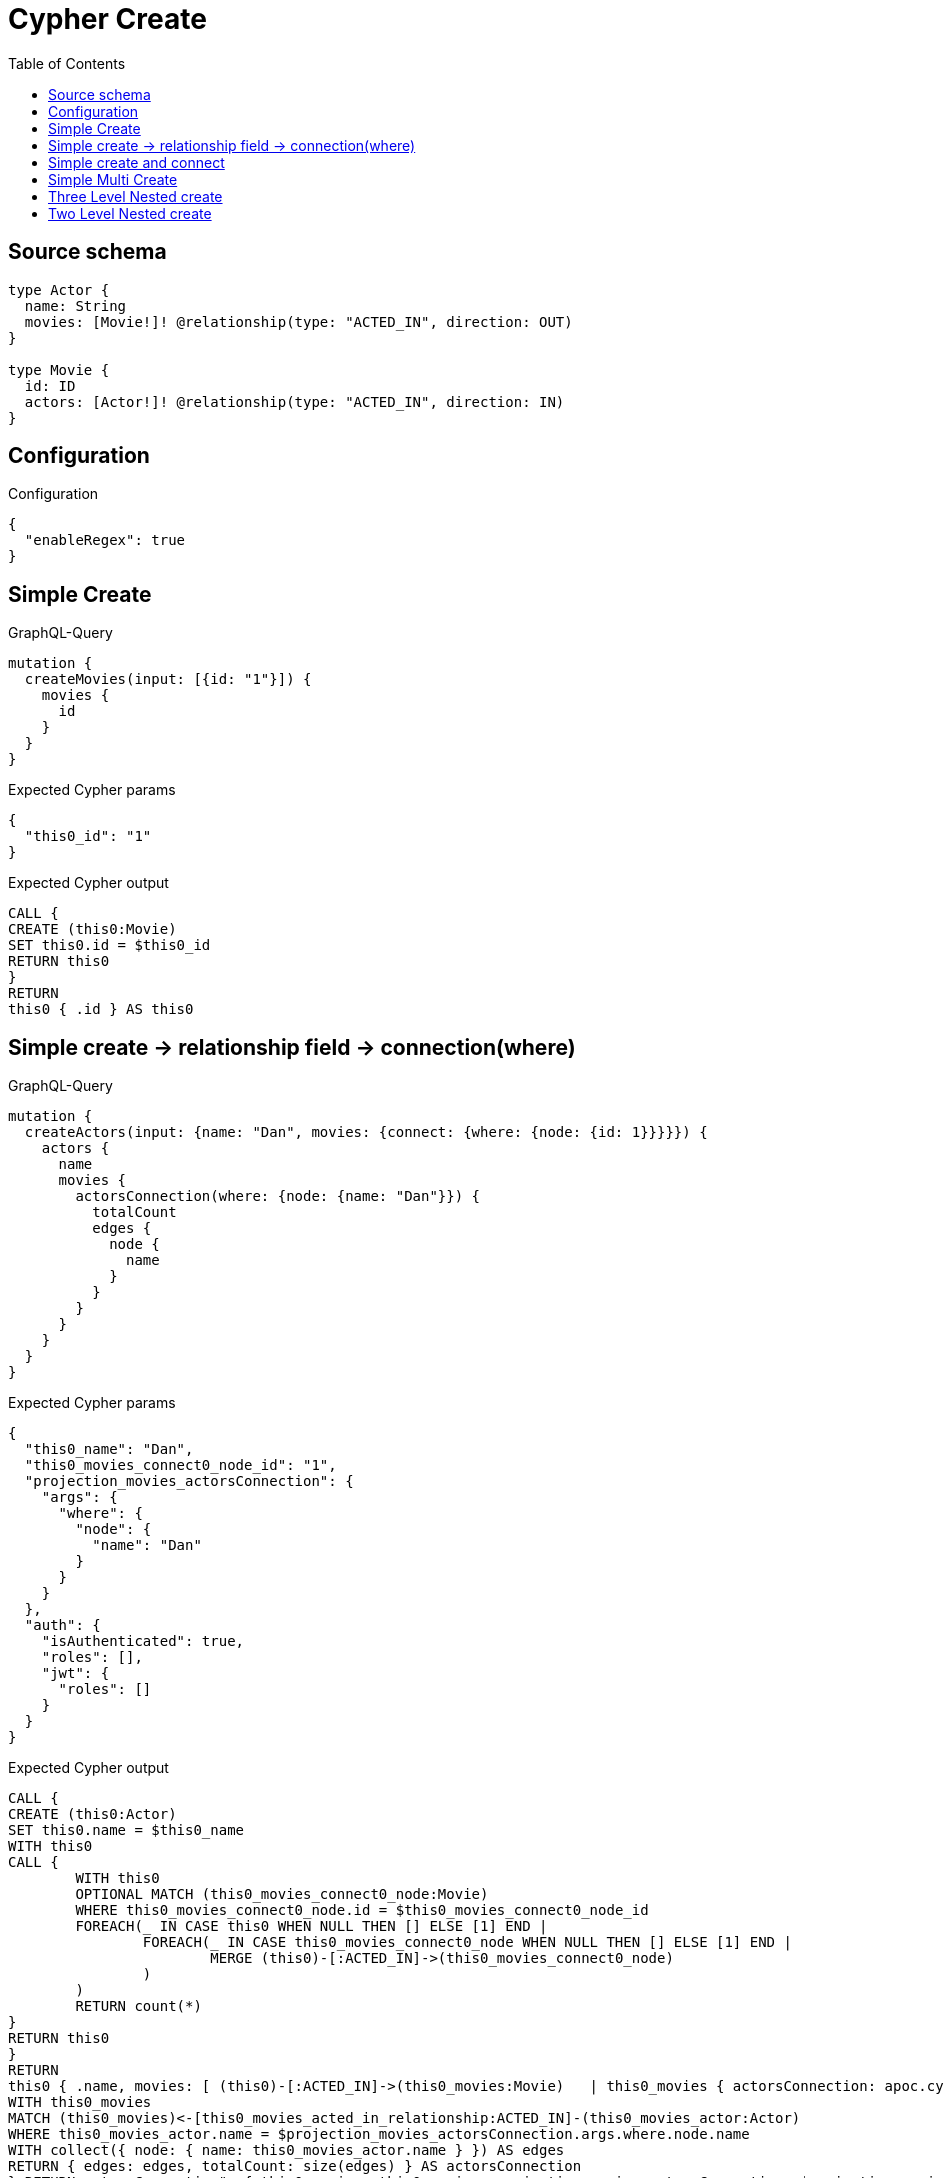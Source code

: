 :toc:

= Cypher Create

== Source schema

[source,graphql,schema=true]
----
type Actor {
  name: String
  movies: [Movie!]! @relationship(type: "ACTED_IN", direction: OUT)
}

type Movie {
  id: ID
  actors: [Actor!]! @relationship(type: "ACTED_IN", direction: IN)
}
----

== Configuration

.Configuration
[source,json,schema-config=true]
----
{
  "enableRegex": true
}
----
== Simple Create

.GraphQL-Query
[source,graphql]
----
mutation {
  createMovies(input: [{id: "1"}]) {
    movies {
      id
    }
  }
}
----

.Expected Cypher params
[source,json]
----
{
  "this0_id": "1"
}
----

.Expected Cypher output
[source,cypher]
----
CALL {
CREATE (this0:Movie)
SET this0.id = $this0_id
RETURN this0
}
RETURN 
this0 { .id } AS this0
----

== Simple create -> relationship field -> connection(where)

.GraphQL-Query
[source,graphql]
----
mutation {
  createActors(input: {name: "Dan", movies: {connect: {where: {node: {id: 1}}}}}) {
    actors {
      name
      movies {
        actorsConnection(where: {node: {name: "Dan"}}) {
          totalCount
          edges {
            node {
              name
            }
          }
        }
      }
    }
  }
}
----

.Expected Cypher params
[source,json]
----
{
  "this0_name": "Dan",
  "this0_movies_connect0_node_id": "1",
  "projection_movies_actorsConnection": {
    "args": {
      "where": {
        "node": {
          "name": "Dan"
        }
      }
    }
  },
  "auth": {
    "isAuthenticated": true,
    "roles": [],
    "jwt": {
      "roles": []
    }
  }
}
----

.Expected Cypher output
[source,cypher]
----
CALL {
CREATE (this0:Actor)
SET this0.name = $this0_name
WITH this0
CALL {
	WITH this0
	OPTIONAL MATCH (this0_movies_connect0_node:Movie)
	WHERE this0_movies_connect0_node.id = $this0_movies_connect0_node_id
	FOREACH(_ IN CASE this0 WHEN NULL THEN [] ELSE [1] END | 
		FOREACH(_ IN CASE this0_movies_connect0_node WHEN NULL THEN [] ELSE [1] END | 
			MERGE (this0)-[:ACTED_IN]->(this0_movies_connect0_node)
		)
	)
	RETURN count(*)
}
RETURN this0
}
RETURN 
this0 { .name, movies: [ (this0)-[:ACTED_IN]->(this0_movies:Movie)   | this0_movies { actorsConnection: apoc.cypher.runFirstColumn("CALL {
WITH this0_movies
MATCH (this0_movies)<-[this0_movies_acted_in_relationship:ACTED_IN]-(this0_movies_actor:Actor)
WHERE this0_movies_actor.name = $projection_movies_actorsConnection.args.where.node.name
WITH collect({ node: { name: this0_movies_actor.name } }) AS edges
RETURN { edges: edges, totalCount: size(edges) } AS actorsConnection
} RETURN actorsConnection", { this0_movies: this0_movies, projection_movies_actorsConnection: $projection_movies_actorsConnection, auth: $auth }, false) } ] } AS this0
----

== Simple create and connect

.GraphQL-Query
[source,graphql]
----
mutation {
  createMovies(
    input: [{id: 1, actors: {connect: [{where: {node: {name: "Dan"}}}]}}]
  ) {
    movies {
      id
    }
  }
}
----

.Expected Cypher params
[source,json]
----
{
  "this0_id": "1",
  "this0_actors_connect0_node_name": "Dan"
}
----

.Expected Cypher output
[source,cypher]
----
CALL {
CREATE (this0:Movie)
SET this0.id = $this0_id
WITH this0
CALL {
	WITH this0
	OPTIONAL MATCH (this0_actors_connect0_node:Actor)
	WHERE this0_actors_connect0_node.name = $this0_actors_connect0_node_name
	FOREACH(_ IN CASE this0 WHEN NULL THEN [] ELSE [1] END | 
		FOREACH(_ IN CASE this0_actors_connect0_node WHEN NULL THEN [] ELSE [1] END | 
			MERGE (this0)<-[:ACTED_IN]-(this0_actors_connect0_node)
		)
	)
	RETURN count(*)
}
RETURN this0
}
RETURN 
this0 { .id } AS this0
----

== Simple Multi Create

.GraphQL-Query
[source,graphql]
----
mutation {
  createMovies(input: [{id: "1"}, {id: "2"}]) {
    movies {
      id
    }
  }
}
----

.Expected Cypher params
[source,json]
----
{
  "this0_id": "1",
  "this1_id": "2"
}
----

.Expected Cypher output
[source,cypher]
----
CALL {
CREATE (this0:Movie)
SET this0.id = $this0_id
RETURN this0
}
CALL {
CREATE (this1:Movie)
SET this1.id = $this1_id
RETURN this1
}


RETURN 
this0 { .id } AS this0, 
this1 { .id } AS this1
----

== Three Level Nested create

.GraphQL-Query
[source,graphql]
----
mutation {
  createMovies(
    input: [{id: "1", actors: {create: [{node: {name: "actor 1", movies: {create: [{node: {id: "10"}}]}}}]}}, {id: "2", actors: {create: [{node: {name: "actor 2", movies: {create: [{node: {id: "20"}}]}}}]}}]
  ) {
    movies {
      id
    }
  }
}
----

.Expected Cypher params
[source,json]
----
{
  "this0_id": "1",
  "this0_actors0_node_name": "actor 1",
  "this0_actors0_node_movies0_node_id": "10",
  "this1_id": "2",
  "this1_actors0_node_name": "actor 2",
  "this1_actors0_node_movies0_node_id": "20"
}
----

.Expected Cypher output
[source,cypher]
----
CALL {
CREATE (this0:Movie)
SET this0.id = $this0_id

WITH this0
CREATE (this0_actors0_node:Actor)
SET this0_actors0_node.name = $this0_actors0_node_name

WITH this0, this0_actors0_node
CREATE (this0_actors0_node_movies0_node:Movie)
SET this0_actors0_node_movies0_node.id = $this0_actors0_node_movies0_node_id
MERGE (this0_actors0_node)-[:ACTED_IN]->(this0_actors0_node_movies0_node)
MERGE (this0)<-[:ACTED_IN]-(this0_actors0_node)
RETURN this0
}
CALL {
CREATE (this1:Movie)
SET this1.id = $this1_id

WITH this1
CREATE (this1_actors0_node:Actor)
SET this1_actors0_node.name = $this1_actors0_node_name

WITH this1, this1_actors0_node
CREATE (this1_actors0_node_movies0_node:Movie)
SET this1_actors0_node_movies0_node.id = $this1_actors0_node_movies0_node_id
MERGE (this1_actors0_node)-[:ACTED_IN]->(this1_actors0_node_movies0_node)
MERGE (this1)<-[:ACTED_IN]-(this1_actors0_node)
RETURN this1
}


RETURN 
this0 { .id } AS this0, 
this1 { .id } AS this1
----

== Two Level Nested create

.GraphQL-Query
[source,graphql]
----
mutation {
  createMovies(
    input: [{id: 1, actors: {create: [{node: {name: "actor 1"}}]}}, {id: 2, actors: {create: [{node: {name: "actor 2"}}]}}]
  ) {
    movies {
      id
    }
  }
}
----

.Expected Cypher params
[source,json]
----
{
  "this0_id": "1",
  "this0_actors0_node_name": "actor 1",
  "this1_id": "2",
  "this1_actors0_node_name": "actor 2"
}
----

.Expected Cypher output
[source,cypher]
----
CALL {
CREATE (this0:Movie)
SET this0.id = $this0_id

WITH this0
CREATE (this0_actors0_node:Actor)
SET this0_actors0_node.name = $this0_actors0_node_name
MERGE (this0)<-[:ACTED_IN]-(this0_actors0_node)
RETURN this0
}
CALL {
CREATE (this1:Movie)
SET this1.id = $this1_id

WITH this1
CREATE (this1_actors0_node:Actor)
SET this1_actors0_node.name = $this1_actors0_node_name
MERGE (this1)<-[:ACTED_IN]-(this1_actors0_node)
RETURN this1
}


RETURN 
this0 { .id } AS this0, 
this1 { .id } AS this1
----

